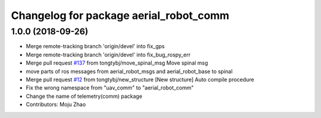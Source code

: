 ^^^^^^^^^^^^^^^^^^^^^^^^^^^^^^^^^^^^^^^
Changelog for package aerial_robot_comm
^^^^^^^^^^^^^^^^^^^^^^^^^^^^^^^^^^^^^^^

1.0.0 (2018-09-26)
------------------
* Merge remote-tracking branch 'origin/devel' into fix_gps
* Merge remote-tracking branch 'origin/devel' into fix_bug_rospy_err
* Merge pull request `#137 <https://github.com/tongtybj/aerial_robot/issues/137>`_ from tongtybj/move_spinal_msg
  Move spinal msg
* move parts of ros messages from aerial_robot_msgs and aerial_robot_base to spinal
* Merge pull request `#12 <https://github.com/tongtybj/aerial_robot/issues/12>`_ from tongtybj/new_structure
  [New structure] Auto compile procedure
* Fix the wrong namespace from "uav_comm" to "aerial_robot_comm"
* Change the name of telemetry(comm) package
* Contributors: Moju Zhao
